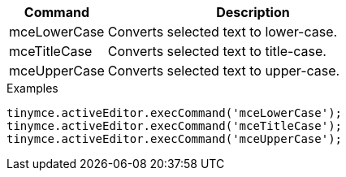 [cols="1,3",options="header"]
|===
|Command |Description
|mceLowerCase |Converts selected text to lower-case.
|mceTitleCase |Converts selected text to title-case.
|mceUpperCase |Converts selected text to upper-case.
|===

.Examples
[source,js]
----
tinymce.activeEditor.execCommand('mceLowerCase');
tinymce.activeEditor.execCommand('mceTitleCase');
tinymce.activeEditor.execCommand('mceUpperCase');
----

